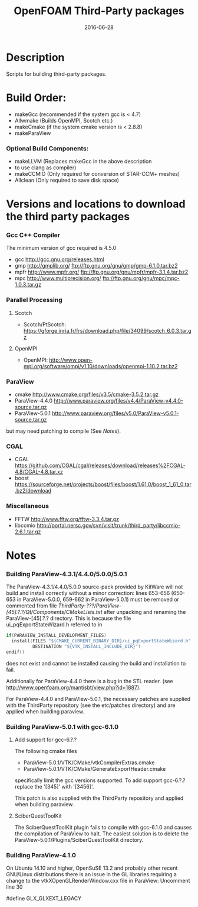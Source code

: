 #                            -*- mode: org; -*-
#
#+TITLE:                 OpenFOAM Third-Party packages
#+AUTHOR:            The OpenFOAM Foundation / OpenCFD Ltd.
#+DATE:                           2016-06-28
#+LINK:                     http://www.openfoam.org
#+OPTIONS: author:nil ^:{}
# Copyright (c) 2014-2016 OpenFOAM Foundation.
# Copyright (c) 2016 OpenCFD Ltd.

* Description
  Scripts for building third-party packages.
* Build Order:
  + makeGcc   (recommended if the system gcc is < 4.7)
  + Allwmake  (Builds OpenMPI, Scotch etc.)
  + makeCmake (if the system cmake version is < 2.8.8)
  + makeParaView
*** Optional Build Components:
    + makeLLVM  (Replaces makeGcc in the above description
    - to use clang as compiler)
    + makeCCMIO (Only required for conversion of STAR-CCM+ meshes)
    + Allclean  (Only required to save disk space)
* Versions and locations to download the third party packages
*** Gcc C++ Compiler
    The minimum version of gcc required is 4.5.0
    + gcc   http://gcc.gnu.org/releases.html
    + gmp   http://gmplib.org/
            ftp://ftp.gnu.org/gnu/gmp/gmp-6.1.0.tar.bz2
    + mpfr  http://www.mpfr.org/
            ftp://ftp.gnu.org/gnu/mpfr/mpfr-3.1.4.tar.bz2
    + mpc   http://www.multiprecision.org/
            ftp://ftp.gnu.org/gnu/mpc/mpc-1.0.3.tar.gz
*** Parallel Processing
***** Scotch
      + Scotch/PtScotch: https://gforge.inria.fr/frs/download.php/file/34099/scotch_6.0.3.tar.gz
***** OpenMPI
      + OpenMPI: http://www.open-mpi.org/software/ompi/v1.10/downloads/openmpi-1.10.2.tar.bz2
*** ParaView
    + cmake          http://www.cmake.org/files/v3.5/cmake-3.5.2.tar.gz
    + ParaView-4.4.0 http://www.paraview.org/files/v4.4/ParaView-v4.4.0-source.tar.gz
    + ParaView-5.0.1 http://www.paraview.org/files/v5.0/ParaView-v5.0.1-source.tar.gz
    but may need patching to compile (See [[Notes]]).
*** CGAL
    + CGAL        https://github.com/CGAL/cgal/releases/download/releases%2FCGAL-4.8/CGAL-4.8.tar.xz
    + boost       https://sourceforge.net/projects/boost/files/boost/1.61.0/boost_1_61_0.tar.bz2/download
*** Miscellaneous
    + FFTW        http://www.fftw.org/fftw-3.3.4.tar.gz
    + libccmio    http://portal.nersc.gov/svn/visit/trunk/third_party/libccmio-2.6.1.tar.gz
* Notes
*** Building ParaView-4.3.1/4.4.0/5.0.0/5.0.1
    The ParaView-4.3.1/4.4.0/5.0.0 source-pack provided by KitWare will not
    build and install correctly without a minor correction: lines 653-656
    (650-653 in ParaView-5.0.0, 659-662 in ParaView-5.0.1) must be removed or
    commented from file
    /ThirdParty-???/ParaView-[45].?.?/Qt/Components/CMakeLists.txt/ after
    unpacking and renaming the ParaView-[45].?.? directory.  This is because the
    file ui_pqExportStateWizard.h referred to in
    #+begin_src C
    if(PARAVIEW_INSTALL_DEVELOPMENT_FILES)
      install(FILES "${CMAKE_CURRENT_BINARY_DIR}/ui_pqExportStateWizard.h"
              DESTINATION "${VTK_INSTALL_INCLUDE_DIR}")
    endif()
    #+end_src
    does not exist and cannot be installed causing the build and installation to
    fail.

    Additionally for ParaView-4.4.0 there is a bug in the STL reader.
    (see http://www.openfoam.org/mantisbt/view.php?id=1887).

    For ParaView-4.4.0 and ParaView-5.0.1,
    the necessary patches are supplied with the ThirdParty repository
    (see the etc/patches directory) and are applied when building paraview.

*** Building ParaView-5.0.1 with gcc-6.1.0
***** Add support for gcc-6.?.?
      The following cmake files
      + ParaView-5.0.1/VTK/CMake/vtkCompilerExtras.cmake
      + ParaView-5.0.1/VTK/CMake/GenerateExportHeader.cmake
      specifically limit the gcc versions supported.
      To add support gcc-6.?.? replace the '[345]' with '[3456]'.

      This patch is also supplied with the ThirdParty repository and
      applied when building paraview.

***** SciberQuestToolKit
      The SciberQuestToolKit plugin fails to compile with gcc-6.1.0 and causes
      the compilation of ParaView to halt.  The easiest solution is to delete
      the ParaView-5.0.1/Plugins/SciberQuestToolKit directory.
*** Building ParaView-4.1.0
    On Ubuntu 14.10 and higher, OpenSuSE 13.2 and probably other recent
    GNU/Linux distributions there is an issue in the GL libraries requiring a
    change to the vtkXOpenGLRenderWindow.cxx file in ParaView: Uncomment line 30

    #define GLX_GLXEXT_LEGACY

# --------------------------------------------------------------------------
